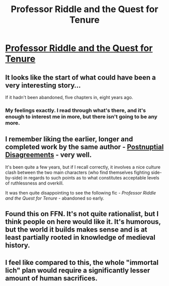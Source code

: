 #+TITLE: Professor Riddle and the Quest for Tenure

* [[https://www.fanfiction.net/s/8706297/1/Professor-Riddle-and-the-Quest-for-Tenure][Professor Riddle and the Quest for Tenure]]
:PROPERTIES:
:Author: sprague-grundy
:Score: 20
:DateUnix: 1607989476.0
:DateShort: 2020-Dec-15
:END:

** It looks like the start of what could have been a very interesting story...

If it hadn't been abandoned, five chapters in, eight years ago.
:PROPERTIES:
:Author: Nimelennar
:Score: 42
:DateUnix: 1607993867.0
:DateShort: 2020-Dec-15
:END:

*** My feelings exactly. I read through what's there, and it's enough to interest me in more, but there isn't going to be any more.
:PROPERTIES:
:Author: N0_B1g_De4l
:Score: 7
:DateUnix: 1607997741.0
:DateShort: 2020-Dec-15
:END:


** I remember liking the earlier, longer and completed work by the same author - [[https://www.fanfiction.net/s/8078340/1/Postnuptial-Disagreements][Postnuptial Disagreements]] - very well.

It's been quite a few years, but if I recall correctly, it involves a nice culture clash between the two main characters (who find themselves fighting side-by-side) in regards to such points as to what constitutes acceptable levels of ruthlessness and overkill.

It was then quite disappointing to see the following fic - /Professor Riddle and the Quest for Tenure/ - abandoned so early.
:PROPERTIES:
:Author: Dufaer
:Score: 12
:DateUnix: 1607995769.0
:DateShort: 2020-Dec-15
:END:


** Found this on FFN. It's not quite rationalist, but I think people on here would like it. It's humorous, but the world it builds makes sense and is at least partially rooted in knowledge of medieval history.
:PROPERTIES:
:Author: sprague-grundy
:Score: 10
:DateUnix: 1607989543.0
:DateShort: 2020-Dec-15
:END:


** I feel like compared to this, the whole "immortal lich" plan would require a significantly lesser amount of human sacrifices.
:PROPERTIES:
:Author: SimoneNonvelodico
:Score: 2
:DateUnix: 1608043687.0
:DateShort: 2020-Dec-15
:END:
